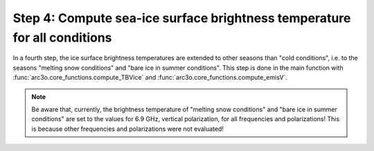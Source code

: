 Step 4: Compute sea-ice surface brightness temperature for all conditions
-------------------------------------------------------------------------

In a fourth step, the ice surface brightness temperatures are extended to other seasons than "cold conditions", i.e.
to the seasons "melting snow conditions" and "bare ice in summer conditions". This step is done in the main function with
:func:`arc3o.core_functions.compute_TBVice` and :func:`arc3o.core_functions.compute_emisV`.

.. note::

    Be aware that, currently, the brightness temperature of "melting snow conditions" and "bare ice in summer conditions" are set to the
    values for 6.9 GHz, vertical polarization, for all frequencies and polarizations! This is because other frequencies and
    polarizations were not evaluated!